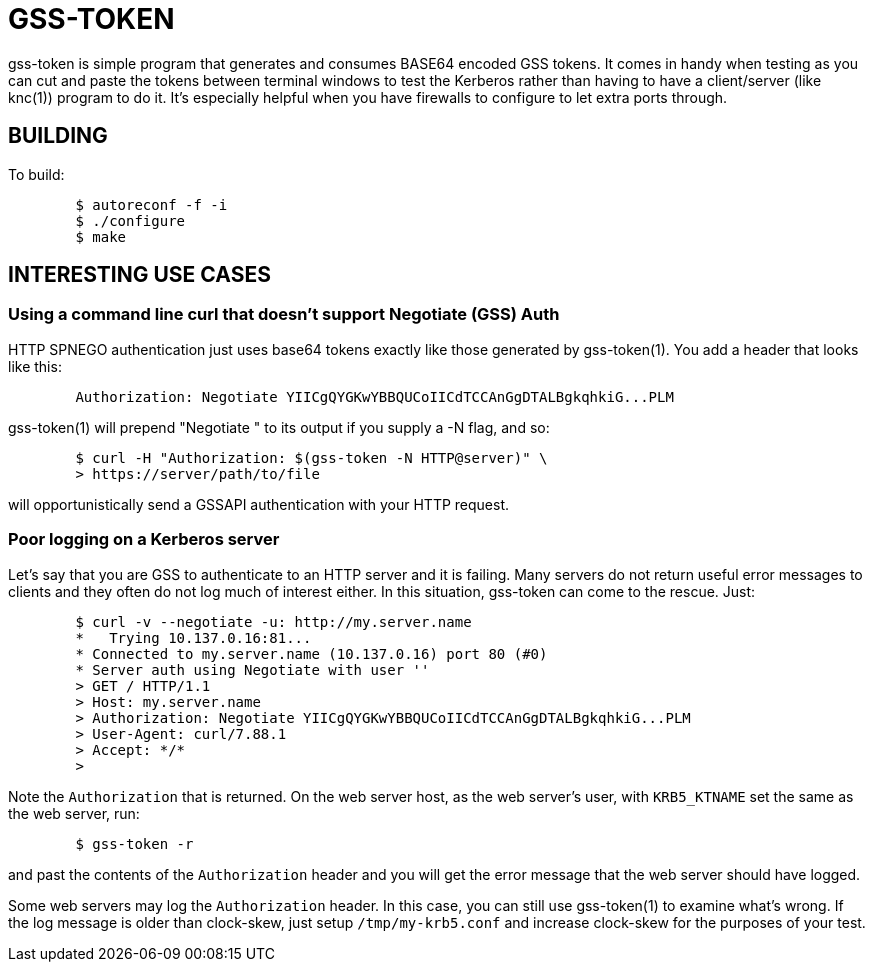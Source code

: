 GSS-TOKEN
=========

gss-token is simple program that generates and consumes BASE64 encoded
GSS tokens.  It comes in handy when testing as you can cut and paste
the tokens between terminal windows to test the Kerberos rather than
having to have a client/server (like knc(1)) program to do it.  It's
especially helpful when you have firewalls to configure to let extra
ports through.

BUILDING
--------

To build:

......................................................................
	$ autoreconf -f -i
	$ ./configure
	$ make
......................................................................

INTERESTING USE CASES
---------------------

Using a command line curl that doesn't support Negotiate (GSS) Auth
~~~~~~~~~~~~~~~~~~~~~~~~~~~~~~~~~~~~~~~~~~~~~~~~~~~~~~~~~~~~~~~~~~~

HTTP SPNEGO authentication just uses base64 tokens exactly like
those generated by gss-token(1).  You add a header that looks like
this:

......................................................................
	Authorization: Negotiate YIICgQYGKwYBBQUCoIICdTCCAnGgDTALBgkqhkiG...PLM
......................................................................

gss-token(1) will prepend "Negotiate " to its output if you supply
a -N flag, and so:

......................................................................
	$ curl -H "Authorization: $(gss-token -N HTTP@server)" \
	> https://server/path/to/file
......................................................................

will opportunistically send a GSSAPI authentication with your HTTP
request.

Poor logging on a Kerberos server
~~~~~~~~~~~~~~~~~~~~~~~~~~~~~~~~~

Let's say that you are GSS to authenticate to an HTTP server and it
is failing.  Many servers do not return useful error messages to clients
and they often do not log much of interest either.  In this situation,
gss-token can come to the rescue.  Just:

......................................................................
	$ curl -v --negotiate -u: http://my.server.name
	*   Trying 10.137.0.16:81...
	* Connected to my.server.name (10.137.0.16) port 80 (#0)
	* Server auth using Negotiate with user ''
	> GET / HTTP/1.1
	> Host: my.server.name
	> Authorization: Negotiate YIICgQYGKwYBBQUCoIICdTCCAnGgDTALBgkqhkiG...PLM
	> User-Agent: curl/7.88.1
	> Accept: */*
	>
......................................................................

Note the `Authorization` that is returned.  On the web server host, as the
web server's user, with `KRB5_KTNAME` set the same as the web server, run:

......................................................................
	$ gss-token -r
......................................................................

and past the contents of the `Authorization` header and you will get
the error message that the web server should have logged.

Some web servers may log the `Authorization` header.  In this case, you
can still use gss-token(1) to examine what's wrong.  If the log message
is older than clock-skew, just setup `/tmp/my-krb5.conf` and increase
clock-skew for the purposes of your test.
